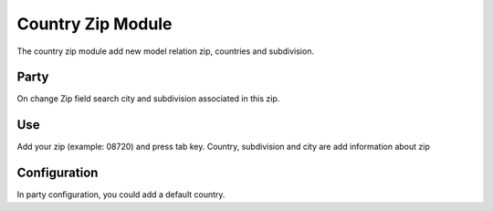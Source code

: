 Country Zip Module
##################

The country zip module add new model relation zip, countries and subdivision.

Party
-----

On change Zip field search city and subdivision associated in this zip.

Use
---

Add your zip (example: 08720) and press tab key. Country, subdivision and city
are add information about zip

Configuration
-------------

In party configuration, you could add a default country.

